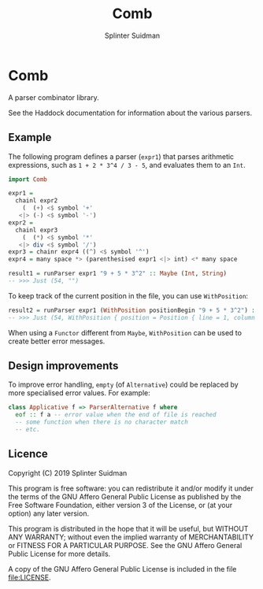 #+TITLE:  Comb
#+AUTHOR: Splinter Suidman
#+LANG:   en
* Comb
A parser combinator library.

See the Haddock documentation for information about the various parsers.

** Example
The following program defines a parser (=expr1=) that parses arithmetic
expressions, such as =1 + 2 * 3^4 / 3 - 5=, and evaluates them to an =Int=.
#+BEGIN_SRC haskell
  import Comb

  expr1 =
    chainl expr2
      (  (+) <$ symbol '+'
     <|> (-) <$ symbol '-')
  expr2 =
    chainl expr3
      (  (*) <$ symbol '*'
     <|> div <$ symbol '/')
  expr3 = chainr expr4 ((^) <$ symbol '^')
  expr4 = many space *> (parenthesised expr1 <|> int) <* many space

  result1 = runParser expr1 "9 + 5 * 3^2" :: Maybe (Int, String)
  -- >>> Just (54, "")
#+END_SRC

To keep track of the current position in the file, you can use =WithPosition=:
#+BEGIN_SRC haskell
  result2 = runParser expr1 (WithPosition positionBegin "9 + 5 * 3^2") :: Maybe (Int, WithPosition String)
  -- >>> Just (54, WithPosition { position = Position { line = 1, column = 12, file = Nothing }, stream = "" })
#+END_SRC

When using a =Functor= different from =Maybe=, =WithPosition= can be used to
create better error messages.

** Design improvements
To improve error handling, =empty= (of =Alternative=) could be replaced by more
specialised error values. For example:
#+BEGIN_SRC haskell
  class Applicative f => ParserAlternative f where
    eof :: f a -- error value when the end of file is reached
    -- some function when there is no character match
    -- etc.
#+END_SRC

** Licence
    Copyright (C) 2019 Splinter Suidman

    This program is free software: you can redistribute it and/or modify it
    under the terms of the GNU Affero General Public License as published by the
    Free Software Foundation, either version 3 of the License, or (at your
    option) any later version.

    This program is distributed in the hope that it will be useful, but WITHOUT
    ANY WARRANTY; without even the implied warranty of MERCHANTABILITY or
    FITNESS FOR A PARTICULAR PURPOSE. See the GNU Affero General Public License
    for more details.

    A copy of the GNU Affero General Public License is included in the file [[file:LICENSE]].

